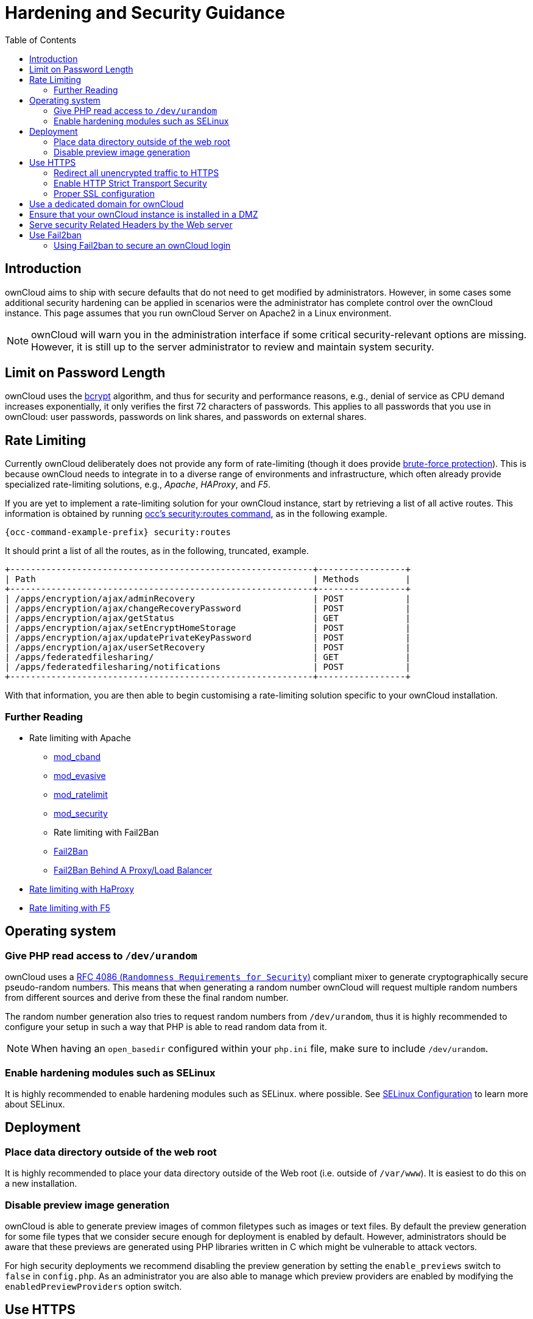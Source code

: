 = Hardening and Security Guidance
:toc: right

== Introduction

ownCloud aims to ship with secure defaults that do not need to get
modified by administrators. However, in some cases some additional
security hardening can be applied in scenarios were the administrator
has complete control over the ownCloud instance. This page assumes that
you run ownCloud Server on Apache2 in a Linux environment.

NOTE: ownCloud will warn you in the administration interface if some critical security-relevant options are missing. 
However, it is still up to the server administrator to review and maintain system security.

[[limit-on-password-length]]
== Limit on Password Length

ownCloud uses the https://en.m.wikipedia.org/wiki/Bcrypt[bcrypt]
algorithm, and thus for security and performance reasons, e.g., denial
of service as CPU demand increases exponentially, it only verifies the
first 72 characters of passwords. This applies to all passwords that you
use in ownCloud: user passwords, passwords on link shares, and passwords
on external shares.

== Rate Limiting

Currently ownCloud deliberately does not provide any form of rate-limiting (though it does provide https://marketplace.owncloud.com/apps/brute_force_protection[brute-force protection]). 
This is because ownCloud needs to integrate in to a diverse range of environments and infrastructure, which often already provide specialized rate-limiting solutions, e.g., _Apache_, _HAProxy_, and _F5_.

If you are yet to implement a rate-limiting solution for your ownCloud instance, start by retrieving a list of all active routes.
This information is obtained by running xref:configuration/server/occ_command.adoc#security[occ's security:routes command], as in the following example.

[source,console,subs="attributes+"]
----
{occ-command-example-prefix} security:routes
----

It should print a list of all the routes, as in the following, truncated, example.

[source,console]
----
+-----------------------------------------------------------+-----------------+
| Path                                                      | Methods         |
+-----------------------------------------------------------+-----------------+
| /apps/encryption/ajax/adminRecovery                       | POST            |
| /apps/encryption/ajax/changeRecoveryPassword              | POST            |
| /apps/encryption/ajax/getStatus                           | GET             |
| /apps/encryption/ajax/setEncryptHomeStorage               | POST            |
| /apps/encryption/ajax/updatePrivateKeyPassword            | POST            |
| /apps/encryption/ajax/userSetRecovery                     | POST            |
| /apps/federatedfilesharing/                               | GET             |
| /apps/federatedfilesharing/notifications                  | POST            |
+-----------------------------------------------------------+-----------------+
----

With that information, you are then able to begin customising a rate-limiting solution specific to your ownCloud installation.

=== Further Reading

* Rate limiting with Apache
** http://dembol.org/blog/mod_cband/[mod_cband]
** https://github.com/jzdziarski/mod_evasive[mod_evasive]
** https://httpd.apache.org/docs/2.4/mod/mod_ratelimit.html[mod_ratelimit]
** https://johnleach.co.uk/words/2012/05/15/rate-limiting-with-apache-and-mod-security/[mod_security]
** Rate limiting with Fail2Ban
** https://www.fail2ban.org/wiki/index.php/Main_Page[Fail2Ban]
** https://centos.tips/fail2ban-behind-a-proxyload-balancer/[Fail2Ban Behind A Proxy/Load Balancer]
* https://gist.github.com/procrastinatio/6b6579230d99be5bfa26d04acd788e7a[Rate limiting with HaProxy]
* https://www.fir3net.com/Loadbalancers/F5-BIG-IP/f5-ltm-ratelimiting.html[Rate limiting with F5]

[[operating-system]]
== Operating system

[[give-php-read-access-to-devurandom]]
=== Give PHP read access to `/dev/urandom`


ownCloud uses a https://tools.ietf.org/html/rfc4086#section-5.2[RFC 4086 (`Randomness Requirements for Security`)]
compliant mixer to generate cryptographically secure pseudo-random numbers. 
This means that when generating a random number ownCloud will request multiple random 
numbers from different sources and derive from these the final random number.

The random number generation also tries to request random numbers from
`/dev/urandom`, thus it is highly recommended to configure your setup in
such a way that PHP is able to read random data from it.

NOTE: When having an `open_basedir` configured within your `php.ini` file, make sure to include `/dev/urandom`.

[[enable-hardening-modules-such-as-selinux]]
=== Enable hardening modules such as SELinux

It is highly recommended to enable hardening modules such as SELinux.
where possible. See xref:installation/selinux_configuration.adoc[SELinux Configuration] to learn more about SELinux.

[[deployment]]
== Deployment

[[place-data-directory-outside-of-the-web-root]]
=== Place data directory outside of the web root

It is highly recommended to place your data directory outside of the Web
root (i.e. outside of `/var/www`). It is easiest to do this on a new
installation.

[[disable-preview-image-generation]]
=== Disable preview image generation

ownCloud is able to generate preview images of common filetypes such as
images or text files. By default the preview generation for some file
types that we consider secure enough for deployment is enabled by
default. However, administrators should be aware that these previews are
generated using PHP libraries written in C which might be vulnerable to
attack vectors.

For high security deployments we recommend disabling the preview
generation by setting the `enable_previews` switch to `false` in
`config.php`. As an administrator you are also able to manage which
preview providers are enabled by modifying the `enabledPreviewProviders`
option switch.

[[use-https]]
== Use HTTPS

Using ownCloud without using an encrypted HTTPS connection opens up your
server to a man-in-the-middle (MITM) attack, and risks the interception
of user data and passwords. It is a best practice, and highly
recommended, to always use HTTPS on production servers, and to never
allow unencrypted HTTP.

How to setup HTTPS on your Web server depends on your setup; please
consult the documentation for your HTTP server. The following examples
are for Apache.

[[redirect-all-unencrypted-traffic-to-https]]
=== Redirect all unencrypted traffic to HTTPS

To redirect all HTTP traffic to HTTPS administrators are encouraged to
issue a permanent redirect using the 301 status code. When using Apache
this can be achieved by adding a setting such as the following in the
Apache VirtualHosts configuration containing the `<VirtualHost *:80>`
entry:

----
Redirect permanent / https://example.com/
----

[[enable-http-strict-transport-security]]
=== Enable HTTP Strict Transport Security

While redirecting all traffic to HTTPS is good, it may not completely
prevent man-in-the-middle attacks. Thus administrators are encouraged to
set the HTTP Strict Transport Security header, which instructs browsers
to not allow any connection to the ownCloud instance using HTTP, and it
attempts to prevent site visitors from bypassing invalid certificate
warnings.

This can be achieved by setting the following settings within the Apache
VirtualHost file containing the `<VirtualHost *:443>` entry:

----
<IfModule mod_headers.c>
  Header always set Strict-Transport-Security "max-age=15552000; includeSubDomains"
</IfModule>
----

If you don’t have access to your Apache configuration it is also
possible to add this to the main `.htaccess` file shipped with ownCloud.
Make sure you’re adding it below the line:

----
#### DO NOT CHANGE ANYTHING ABOVE THIS LINE ####
----

This example configuration will make all subdomains only accessible via
HTTPS. If you have subdomains not accessible via HTTPS, remove
`includeSubDomains`.

NOTE: This requires the `mod_headers` extension in Apache.

[[proper-ssl-configuration]]
=== Proper SSL configuration

Default SSL configurations by Web servers are often not
state-of-the-art, and require fine-tuning for an optimal performance and
security experience. The available SSL ciphers and options depend
completely on your environment and thus giving a generic recommendation
is not really possible.

We recommend using the
https://mozilla.github.io/server-side-tls/ssl-config-generator/[Mozilla SSL Configuration Generator]
to generate a suitable configuration suited for your environment, and the free
https://www.ssllabs.com/ssltest/[Qualys SSL Labs Tests] gives good
guidance on whether your SSL server is correctly configured.

Also ensure that HTTP compression is disabled to mitigate the BREACH
attack.

[[use-a-dedicated-domain-for-owncloud]]
== Use a dedicated domain for ownCloud

Administrators are encouraged to install ownCloud on a dedicated domain
such as cloud.domain.tld instead of domain.tld to gain all the benefits
offered by the Same-Origin-Policy.

[[ensure-that-your-owncloud-instance-is-installed-in-a-dmz]]
== Ensure that your ownCloud instance is installed in a DMZ

As ownCloud supports features such as Federated File Sharing we do not
consider Server Side Request Forgery (SSRF) part of our threat model. In
fact, given all our external storage adapters this can be considered a
feature and not a vulnerability.

This means that a user on your ownCloud instance could probe whether
other hosts are accessible from the ownCloud network. If you do not want
this you need to ensure that your ownCloud is properly installed in a
segregated network and proper firewall rules are in place.

[[serve-security-related-headers-by-the-web-server]]
== Serve security Related Headers by the Web server

Basic security headers are served by ownCloud already in a default
environment. These include:

* `X-Content-Type-Options: nosniff`: Instructs some browsers to not sniff the mimetype of files. This is
  used for example to prevent browsers from interpreting text files as JavaScript.
* `X-XSS-Protection: 1; mode=block`: Instructs browsers to enable their browser side Cross-Site-Scripting filter.
* `X-Robots-Tag: none`: Instructs search machines to not index these pages.
* `X-Frame-Options: SAMEORIGIN`: Prevents embedding of the ownCloud instance within an iframe from other domains to prevent Clickjacking and other similar attacks.

These headers are hard-coded into the ownCloud server, and need no
intervention by the server administrator.

For optimal security, administrators are encouraged to serve these basic
HTTP headers by the Web server to enforce them on response. To do this
Apache has to be configured to use the `.htaccess` file and the
following Apache modules need to be enabled:

* `mod_headers`
* `mod_env`

Administrators can verify whether this security change is active by
accessing a static resource served by the Web server and verify that the
above mentioned security headers are shipped.

[[use-fail2ban]]
== Use Fail2ban

Another approach to hardening the server(s) on which your ownCloud
installation rest is using an intrusion detection system. An excellent
one is https://www.fail2ban.org/wiki/index.php/Main_Page[Fail2ban].
Fail2ban is designed to protect servers from brute force attacks. It
works by monitoring log files (such as those for _ssh_, _web_, _mail_,
and _log_ servers) for certain patterns, specific to each server, and
taking actions should those patterns be found.

Actions include banning the IP from which the detected actions are being
made from. This serves to both make the process more difficult as well
as to prevent DDOS-style attacks. However, after a predefined time
period, the banned IP is normally un-banned again.

This helps if the login attempts were genuine, so the user doesn’t lock
themselves out permanently. An example of such an action is users
attempting to brute force login to a server via ssh. In this case,
Fail2ban would look for something similar to the following in
`/var/log/auth.log`.

----
Mar 15 11:17:37 yourhost sshd[10912]: input_userauth_request: invalid user audra [preauth]
Mar 15 11:17:37 yourhost sshd[10912]: pam_unix(sshd:auth): check pass; user unknown
Mar 15 11:14:51 yourhost sshd[10835]: PAM 2 more authentication failures; logname= uid=0 euid=0 tty=ssh ruser= rhost=221.194.44.231  user=root
Mar 15 11:14:57 yourhost sshd[10837]: pam_unix(sshd:auth): authentication failure; logname= uid=0 euid=0 tty=ssh ruser= rhost=221.194.44.231  user=root
Mar 15 11:14:59 yourhost sshd[10837]: Failed password for root from 221.194.44.231 port 46838 ssh2
Mar 15 11:15:04 yourhost sshd[10837]: message repeated 2 times: [ Failed password for root from 221.194.44.231 port 46838 ssh2]
Mar 15 11:15:04 yourhost sshd[10837]: Received disconnect from 221.194.44.231: 11:  [preauth]
----

NOTE: If you’re not familiar with what’s going on, this snippet highlights a number of failed login attempts being made.

[[using-fail2ban-to-secure-an-owncloud-login]]
=== Using Fail2ban to secure an ownCloud login

On Ubuntu, you can install Fail2ban using the following commands:

----
apt update && apt upgrade
apt install fail2ban
----

Fail2ban installs several default filters for _Apache_, and
various other services, but none for ownCloud. Given that, we have to
define our own filter. To do so, you first need to make sure that
ownCloud uses your local timezone for writing log entries; otherwise,
fail2ban cannot react appropriately to attacks. To do this, edit your
`config.php` file and add the following line:

----
'logtimezone' => 'Europe/Berlin',
----

NOTE: Adjust the timezone to the one that your server is located in, based on 
https://secure.php.net/manual/en/timezones.php[PHP’s list of supported timezones].

This change takes effect as soon as you save `config.php`. You can test
the change by:

1.  Entering false credentials at your ownCloud login screen
2.  Checking the timestamp of the resulting entry in ownCloud’s log
file.

Next, define a new Fail2ban filter rule for ownCloud. To do so, create a
new file called `/etc/fail2ban/filter.d/owncloud.conf`, and insert the
following configuration:

----
[Definition]
failregex={.*Login failed: \'.*\' \(Remote IP: \'<HOST>\'\)"}
ignoreregex =
----

This filter needs to be loaded when Fail2ban starts, so a further
configuration entry is required to be added in
`/etc/fail2ban/jail.d/defaults-debian.conf`, which you can see below:

----
[owncloud]
enabled = true
port = 80,443
protocol = tcp
filter = owncloud
maxretry = 3
bantime = 10800
logpath = /var/owncloud_data/owncloud.log
----

This configuration:

1.  Enables the filter rules for TCP requests on ports 80 and 443.
2.  Bans IPs for 10800 seconds (3 hours).
3.  Sets the path to the log file to analyze for malicious logins

NOTE: The most important part of the configuration is the `logpath` parameter.
If this does not point to the correct log file, Fail2ban will either not work properly or refuse to start.

After saving the file, restart Fail2ban by running the following command:

----
service fail2ban restart
----

To test that the new ownCloud configuration has been loaded, use the
following command:

----
fail2ban-client status
----

If "owncloud" is listed in the console output, the filter is both
loaded and active. If you want to test the filter, run the following
command, adjusting the path to your `owncloud.log`, if necessary:

----
fail2ban-regex /var/owncloud_data/owncloud.log /etc/fail2ban/filter.d/owncloud.conf
----

The output will look similar to the following, if you had one failed
login attempt:

----
fail2ban-regex /var/www/owncloud_data/owncloud.log /etc/fail2ban/filter.d/owncloud.conf

Running tests
=============

Use   failregex file : /etc/fail2ban/filter.d/owncloud.conf
Use         log file : /var/www/owncloud_data/owncloud.log

Results
=======

Failregex: 1 total
|-  #) [# of hits] regular expression
|   1) [1] {.*Login failed: \'.*\' \(Remote IP: \'<HOST>\'\)"}
`-

Ignoreregex: 0 total

Date template hits:
|- [# of hits] date format
|  [40252] ISO 8601
`-

Lines: 40252 lines, 0 ignored, 1 matched, 40251 missed
----

The `Failregex` counter increments by 1 for every failed login attempt.
To un-ban an IP, which was locked either during testing or
unintentionally, use the following command:

----
fail2ban-client set owncloud unbanip <IP>
----

You can check the status of your ownCloud filter with the following
command:

----
fail2ban-client status owncloud
----

This will produce an output similar to this:

----
Status for the jail: owncloud
|- filter
|  |- File list:    /var/www/owncloud_data/owncloud.log
|  |- Currently failed: 1
|  `- Total failed: 7
`- action
   |- Currently banned: 0
   |  `- IP list:
   `- Total banned: 1
----
